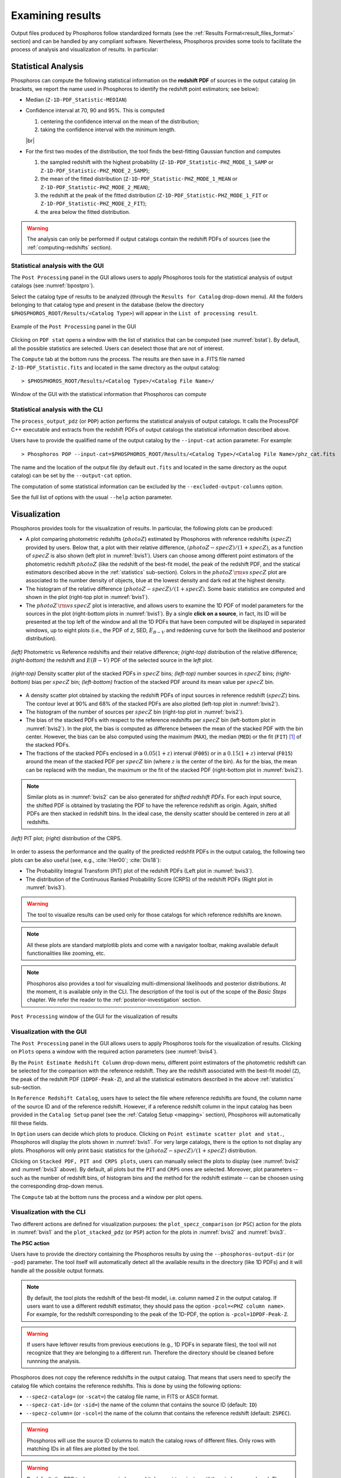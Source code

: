 Examining results
=====================

Output files produced by Phosphoros follow standardized formats (see
the :ref:`Results Format<result_files_format>` section) and can be handled by any
compliant software. Nevertheless, Phosphoros provides some tools to
facilitate the process of analysis and visualization of results. In
particular:

.. _statistics:

Statistical Analysis
-------------------------
     
Phosphoros can compute the following statistical information on the
**redshift PDF** of sources in the output catalog (in brackets, we
report the name used in Phosphoros to identify the redshift point
estimators; see below):

- Median (``Z-1D-PDF_Statistic-MEDIAN``)

- Confidence interval at 70, 90 and 95%. This is computed 

  1. centering the confidence interval on the mean of the distribution;
     
  2. taking the confidence interval with the minimum length.

  |br|     
  
- For the first two modes of the distribution, the tool finds the
  best-fitting Gaussian function and computes
  
  1. the sampled redshift with the highest probability
     (``Z-1D-PDF_Statistic-PHZ_MODE_1_SAMP`` or
     ``Z-1D-PDF_Statistic-PHZ_MODE_2_SAMP``); 

  2. the mean of the fitted distribution
     (``Z-1D-PDF_Statistic-PHZ_MODE_1_MEAN`` or
     ``Z-1D-PDF_Statistic-PHZ_MODE_2_MEAN``); 

  3. the redshift at the peak of the fitted distribution
     (``Z-1D-PDF_Statistic-PHZ_MODE_1_FIT`` or
     ``Z-1D-PDF_Statistic-PHZ_MODE_2_FIT``); 

  4. the area below the fitted distribution.

.. warning::

   The analysis can only be performed if output catalogs contain the
   redshift PDFs of sources (see the :ref:`computing-redshifts`
   section).
   

Statistical analysis with the GUI
^^^^^^^^^^^^^^^^^^^^^^^^^^^^^^^^^^^^

The ``Post Processing`` panel in the GUI allows users to apply
Phosphoros tools for the statistical analysis of output catalogs (see
:numref:`bpostpro`).

Select the catalog type of results to be analyzed (through the
``Results for Catalog`` drop-down menu). All the folders belonging to
that catalog type and present in the database (below the directory
``$PHOSPHOROS_ROOT/Results/<Catalog Type>``) will appear in the ``List
of processing result``.

.. figure:: /_static/basic_steps/Post_processing.png
    :name: bpostpro 
    :align: center
    :scale: 50 %
	   
    Example of the ``Post Processing`` panel in the GUI	   

Clicking on ``PDF stat`` opens a window with the list of statistics
that can be computed (see :numref:`bstat`). By default, all the
possible statistics are selected. Users can deselect those that are
not of interest.

The ``Compute`` tab at the bottom runs the process. The results are
then save in a .FITS file named ``Z-1D-PDF_Statistic.fits`` and
located in the same directory as the output catalog::

  > $PHOSPHOROS_ROOT/Results/<Catalog Type>/<Catalog File Name>/

.. figure:: /_static/basic_steps/Post_proc_stat.png
    :name: bstat
    :align: center
    :scale: 60 %
	    
    Window of the GUI with the statistical information that Phosphoros can compute
	    
	   
Statistical analysis with the CLI
^^^^^^^^^^^^^^^^^^^^^^^^^^^^^^^^^^^^^^

The ``process_output_pdz`` (or ``POP``) action performs the
statistical analysis of output catalogs. It calls the ProcessPDF C++
executable and extracts from the redshift PDFs of output catalogs
the statistical information described above.

Users have to provide the qualified name of the output catalog by the
``--input-cat`` action parameter. For example::

  > Phosphoros POP --input-cat=$PHOSPHOROS_ROOT/Results/<Catalog Type>/<Catalog File Name>/phz_cat.fits

The name and the location of the output file (by default ``out.fits``
and located in the same directory as the ouput catalog) can be set by
the ``--output-cat`` option.

The computation of some statistical information can be excluded by the
``--excluded-output-columns`` option.

See the full list of options with the usual ``--help`` action
parameter.


Visualization
-----------------------

Phosphoros provides tools for the visualization of results. In
particular, the following plots can be produced:

- A plot comparing photometric redshifts (:math:`photoZ`) estimated by
  Phosphoros with reference redshifts (:math:`specZ`) provided by
  users. Below that, a plot with their relative difference,
  :math:`(photoZ-specZ)/(1+specZ)`, as a function of :math:`specZ` is
  also shown (left plot in :numref:`bvis1`). Users can choose among
  different point estimators of the photometric redshift
  :math:`photoZ` (like the redshift of the best-fit model, the peak of
  the redshift PDF, and the statical estimators described above in the
  :ref:`statistics` sub-section). Colors in the :math:`photoZ\,{\rm
  vs}\,specZ` plot are associated to the number density of objects,
  blue at the lowest density and dark red at the highest density.

- The histogram of the relative difference
  :math:`(photoZ-specZ)/(1+specZ)`. Some basic statistics are computed
  and shown in the plot (right-top plot in :numref:`bvis1`).

- The :math:`photoZ\,{\rm vs}\,specZ` plot is interactive, and allows
  users to examine the 1D PDF of model parameters for the sources in
  the plot (right-bottom plots in :numref:`bvis1`). By a single **click
  on a source**, in fact, its ID will be presented at the top left of
  the window and all the 1D PDFs that have been computed will be
  displayed in separated windows, up to eight plots (i.e., the PDF of
  *z*, SED, :math:`E_{B-V}` and reddening curve for both the
  likelihood and posterior distribution). 
  
.. figure:: /_static/quickstart/SPECZ-PHZ_v018.png
   :name: bvis1
   :align: center
   :scale: 60 %

   *(left)* Photometric vs Reference redshifts and their relative
   difference; *(right-top)* distribution of the relative difference;
   *(right-bottom)* the redshift and :math:`E(B-V)` PDF of the
   selected source in the *left* plot.

.. figure:: /_static/basic_steps/stacked_PHZ.png
   :name: bvis2
   :align: center
   :scale: 60 %
	   
   *(right-top)* Density scatter plot of the stacked PDFs in :math:`specZ`
   bins; *(left-top)* number sources in :math:`specZ` bins;
   *(right-bottom)* bias per :math:`specZ` bin; *(left-bottom)*
   fraction of the stacked PDF around its mean value per :math:`specZ`
   bin.
	   
- A density scatter plot obtained by stacking the redshift PDFs of
  input sources in reference redshift (:math:`specZ`) bins. The
  contour level at 90% and 68% of the stacked PDFs are also plotted
  (left-top plot in :numref:`bvis2`).

- The histogram of the number of sources per :math:`specZ` bin
  (right-top plot in :numref:`bvis2`).

- The bias of the stacked PDFs with respect to the reference redshifts
  per :math:`specZ` bin (left-bottom plot in :numref:`bvis2`). In the plot,
  the bias is computed as difference between the mean of the stacked
  PDF with the bin center. However, the bias can be also computed
  using the maximum (``MAX``), the median (``MED``) or the fit
  (``FIT``) [#f1ex]_ of the stacked PDFs.

- The fractions of the stacked PDFs enclosed in a :math:`0.05(1+z)`
  interval (``F005``) or in a :math:`0.15(1+z)` interval (``F015``)
  around the mean of the stacked PDF per :math:`specZ` bin (where
  :math:`z` is the center of the bin). As for the bias, the mean can
  be replaced with the median, the maximum or the fit of the
  stacked PDF (right-bottom plot in :numref:`bvis2`).

.. note::

   Similar plots as in :numref:`bvis2` can be also generated for
   *shifted redshift PDFs*. For each input source, the shifted PDF is
   obtained by traslating the PDF to have the reference redshift as
   origin. Again, shifted PDFs are then stacked in redshift bins. In
   the ideal case, the density scatter should be centered in zero at
   all redshifts.

.. figure:: /_static/basic_steps/PIT_PHZ.png
   :name: bvis3 
   :align: center
   :scale: 60 %
	   
   *(left)* PIT plot; *(right)* distribution of the CRPS.

In order to assess the performance and the quality of the predicted
redshfit PDFs in the output catalog, the following two plots can be
also useful (see, e.g., :cite:`Her00`; :cite:`Dis18`):

- The Probability Integral Transform (PIT) plot of the redshift
  PDFs (Left plot in :numref:`bvis3`).

- The distribution of the Continuous Ranked Probability Score (CRPS)
  of the redshift PDFs (Right plot in :numref:`bvis3`).
   
.. warning::

    The tool to visualize results can be used only for those catalogs
    for which reference redshifts are known.

.. note::

   All these plots are standard matplotlib plots and come with a
   navigator toolbar, making available default functionalities like
   zooming, etc.

.. note::

    Phosphoros also provides a tool for visualizing multi-dimensional
    likelihoods and posterior distributions. At the moment, it is
    available only in the CLI. The description of the tool is out of
    the scope of the *Basic Steps* chapter. We refer the reader to the
    :ref:`posterior-investigation` section.

	 
.. figure:: /_static/basic_steps/Post_proc_plot.png
   :name: bvis4
   :align: center
   :scale: 70 %
	   
   ``Post Processing`` window of the GUI for the visualization of results

    
Visualization with the GUI
^^^^^^^^^^^^^^^^^^^^^^^^^^^^^^^^^^^

The ``Post Processing`` panel in the GUI allows users to apply
Phosphoros tools for the visualization of results. Clicking on
``Plots`` opens a window with the required action parameters (see
:numref:`bvis4`).

By the ``Point Estimate Redshift Column`` drop-down menu, different
point estimators of the photometric redshift can be selected for the
comparison with the reference redshift. They are the redshift
associated with the best-fit model (``Z``), the
peak of the redshift PDF (``1DPDF-Peak-Z``), and all the statistical
estimators described in the above :ref:`statistics` sub-section.

In ``Reference Redshift Catalog``, users have to select the file where
reference redshifts are found, the column name of the source ID and
of the reference redshift. However, if a reference redshift column in
the input catalog has been provided in the ``Catalog Setup`` panel
(see the :ref:`Catalog Setup <mapping>` section), Phosphoros will
automatically fill these fields.

In ``Option`` users can decide which plots to produce. Clicking on
``Point estimate scatter plot and stat.``, Phosphoros will display the
plots shown in :numref:`bvis1`. For very large catalogs, there is the
option to not display any plots. Phosphoros will only print basic
statistics for the :math:`(photoZ-specZ)/(1+specZ)` distribution.

Clicking on ``Stacked PDF, PIT and CRPS plots``, users can manually
select the plots to display (see :numref:`bvis2` and :numref:`bvis3`
above). By default, all plots but the ``PIT`` and ``CRPS`` ones are
selected. Moreover, plot parameters -- such as the number of redshift
bins, of histogram bins and the method for the redshift estimate --
can be choosen using the corresponding drop-down menus.

The ``Compute`` tab at the bottom runs the process and a window per
plot opens.

Visualization with the CLI
^^^^^^^^^^^^^^^^^^^^^^^^^^^^^^^^^^^^^^^

Two different actions are defined for visualization purposes: the
``plot_specz_comparison`` (or ``PSC``) action for the plots in
:numref:`bvis1` and the ``plot_stacked_pdz`` (or ``PSP``) action for the
plots in :numref:`bvis2` and :numref:`bvis3`.

**The PSC action**

Users have to provide the directory containing the Phosphoros results
by using the ``--phosphoros-output-dir`` (or ``-pod``) parameter. The
tool itself will automatically detect all the available results in the
directory (like 1D PDFs) and it will handle all the possible output
formats.

.. note::

   By default, the tool plots the redshift of the best-fit model,
   i.e. column named ``Z`` in the output catalog. If users want to use
   a different redshift estimator, they should pass the option
   ``-pcol=<PHZ column name>``. For example, for the redshift
   corresponding to the peak of the 1D-PDF, the option is
   ``-pcol=1DPDF-Peak-Z``.     

.. warning::

    If users have leftover results from previous executions (e.g., 1D
    PDFs in separate files), the tool will not recognize that they are
    belonging to a different run. Therefore the directory should be
    cleaned before runnning the analysis.

Phosphoros does not copy the reference redshifts in the output
catalog. That means that users need to specify the catalog file
which contains the reference redshifts. This is done by using the
following options:

* ``--specz-catalog=`` (or ``-scat=``) the catalog file name, in FITS
  or ASCII format.
  
* ``--specz-cat-id=`` (or ``-sid=``) the name of the column that
  contains the source ID (default: ``ID``)
  
* ``--specz-column=`` (or ``-scol=``) the name of the column that
  contains the reference redshift (default: ``ZSPEC``).

.. warning::

    Phosphoros will use the source ID columns to match the catalog
    rows of different files. Only rows with matching IDs in all files
    are plotted by the tool.

.. warning::

   By default, the PSC tool opens new windows and it
   does not terminate until the windows are closed. The
   tool is therefore unusable in scripts. If users want to use the
   tool in a script, they can simply pass the ``--no-display`` (or ``-nd``)
   parameter, which will instruct the tool to only print the
   statistics on the screen and terminate directly after, without
   opening any extra windows. In this way, the tool can be run from
   a script and the standard output streams be parsed to retrieve the
   statistics.


See the full list of options with the usual ``--help`` action
parameter. Configuration files can be used through the
``--config-file`` option.


**The PSP action**

Users have to provide the qualified name of the output catalog (in
FITS format) containing the redshift PDFs through the
``--pdz-catalog-file`` option. The name of the relevant columns inside
this file can be specified by the following options:

* ``--pdz-col-id=`` the name of the column that
  contains the source ID (default: ``ID``).
  
* ``--pdz-col-pdf=`` the name of the column containing the redshift
  PDF (default: ``Z-1D-PDF``).
  
* ``--pdz-col-pe=`` the name of the column containing the redshift
  estimator. This can be the redshift of best-fit model, ``Z``,  or the redshift
  at the peak of the PDF, ``1DPDF-Peak-Z``, or one of the redshift
  estimators discussed in the :ref:`statistics` sub-section (default:
  ``Z``).

.. warning::

   The ``PSP`` action is not enabled when output catalogs are in ASCII format
   or the redshift PDFs are saved in a separated file.
  
Similarly, there are action parameters for the file containing the
reference redshifts:

* ``--refz-catalog-file=`` the qualified name of the catalog file
  including the reference redshifts, in FITS format. If not specified,
  Phosphoros will look for reference redshifts into the file defined
  by the ``--pdz-catalog-file`` option.
  
* ``--refz-col-id=`` the name of the column that contains the source
  ID (default: ``ID``).
  
* ``--refz-col-ref=`` the name of the column that contains the
  reference redshifts (default: ``Z-TRUE``).
  
.. warning::

    Phosphoros will use the source ID columns to match the catalog
    rows of the different files. Only rows with matching IDs in all
    files are plotted by the tool.


The following action parameters concern how to produce the plots:
  
* ``--stack-bins=`` the number of redshift bins for the stacking of
  the PDFs (default: ``20``).

* ``--hist-bins=`` the number of bins for the histograms in the
  PIT and CRPS plots (default: ``20``).
  
* ``--stacked-point-estimate=`` the type of redshift estimate
  computed from the stacked PDFs. Options are ``MAX``, ``FIT``,
  ``MEAN`` and ``MED`` (default: ``MEAN``).

By default, all possible plots will be displayed. In order to disable one
of them, it is enough to set the ``<name>-plot`` option to ``False``,
where the ``<name>`` of each plot can be found with the
usual ``--help`` option. For example, setting ``--ref-bias-plot=False`` will
disable the *bias per redshift bin* plot.


.. _connecting-with-topcat:

Connecting with TOPCAT
-------------------------------------

The Phosphoros ``plot_specz_comparison`` (or ``PSC``) tool is SAMP
[#f2]_ enabled and it can communicate with a TOPCAT instance. You can
enable this functionality by using the parameter ``-samp``.  In this
case, Phosphoros will search for the first instance of TOPCAT and it
will open in it the related catalogs (see :numref:`btopcat`). From
that moment on, all the selections on the plot will be forwarded to
TOPCAT and the corresponding rows will be highlighted. The interaction
is bidirectional, meaning that if you select a row in TOPCAT, the
source will be highlighted in the plot.

.. tip

    For TOPCAT to broadcast the row selection you have to check the ``Broadcast
    Row`` box:

.. figure:: /_static/first_step/TopcatBroadcastRow_v12.png
    :name: btopcat
    :align: center
    :scale: 70 %
	    
    TOPCAT window
	    
.. note::

   If multiple instances of the Phosphoros PSC tool are launched with
   the SAMP functionality enabled (and connected to the same TOPCAT
   instance), all selections will be reflected to all the plot
   windows.
   
.. note

.. If you are using DockerPhosphoros, TOPCAT has to be launched from
   the Docker container.


   
.. rubric :: Footnotes

.. [#f1ex] In the ``FIT`` case, the redshift estimate is computed by
	   fitting the maximum of the stacked PDF by a parabolic
	   function and taking its maximum. This is similar to the
	   ``MAX`` estimate but more precise.

.. [#f2] SAMP, the Simple Application Messaging Protocol, is a
	 messaging protocol that enables astronomy software tools to
	 interoperate and communicate (see, e.g., arXiv:1501.01139).

.. bibliography:: references_basic_res.bib 
